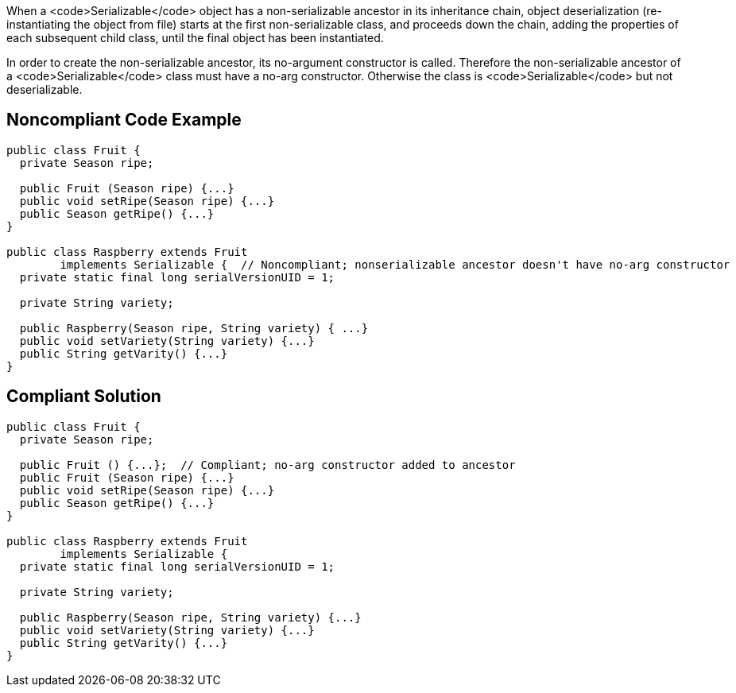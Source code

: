 When a <code>Serializable</code> object has a non-serializable ancestor in its inheritance chain, object deserialization (re-instantiating the object from file) starts at the first non-serializable class, and proceeds down the chain, adding the properties of each subsequent child class, until the final object has been instantiated. 

In order to create the non-serializable ancestor, its no-argument constructor is called. Therefore the non-serializable ancestor of a <code>Serializable</code> class must have a no-arg constructor. Otherwise the class is <code>Serializable</code> but not deserializable.


== Noncompliant Code Example

----
public class Fruit {
  private Season ripe;

  public Fruit (Season ripe) {...}
  public void setRipe(Season ripe) {...}
  public Season getRipe() {...}
}

public class Raspberry extends Fruit 
        implements Serializable {  // Noncompliant; nonserializable ancestor doesn't have no-arg constructor
  private static final long serialVersionUID = 1;

  private String variety;

  public Raspberry(Season ripe, String variety) { ...}
  public void setVariety(String variety) {...}
  public String getVarity() {...}
}
----


== Compliant Solution

----
public class Fruit {
  private Season ripe;

  public Fruit () {...};  // Compliant; no-arg constructor added to ancestor
  public Fruit (Season ripe) {...}
  public void setRipe(Season ripe) {...}
  public Season getRipe() {...}
}

public class Raspberry extends Fruit 
        implements Serializable {
  private static final long serialVersionUID = 1;

  private String variety;

  public Raspberry(Season ripe, String variety) {...}
  public void setVariety(String variety) {...}
  public String getVarity() {...}
}
----

